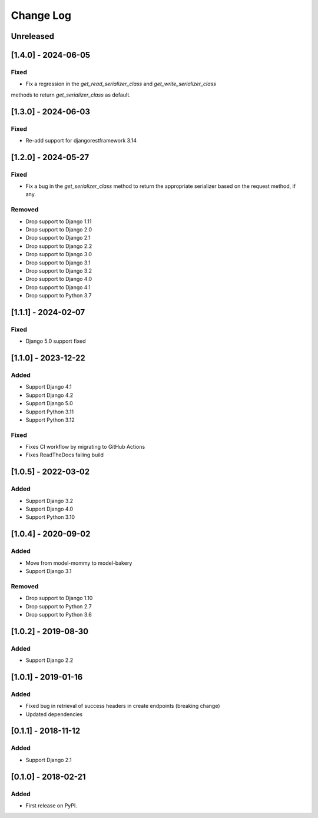 Change Log
----------

..
   All enhancements and patches to drf_rw_serializers will be documented
   in this file.  It adheres to the structure of http://keepachangelog.com/ ,
   but in reStructuredText instead of Markdown (for ease of incorporation into
   Sphinx documentation and the PyPI description).

   This project adheres to Semantic Versioning (http://semver.org/).

.. There should always be an "Unreleased" section for changes pending release.

Unreleased
~~~~~~~~~~

[1.4.0] - 2024-06-05
~~~~~~~~~~~~~~~~~~~~~~~~~~~~~~~~~~~~~~~~~~~~~~~~
Fixed
_____
* Fix a regression in the `get_read_serializer_class` and `get_write_serializer_class`
methods to return `get_serializer_class` as default.

[1.3.0] - 2024-06-03
~~~~~~~~~~~~~~~~~~~~~~~~~~~~~~~~~~~~~~~~~~~~~~~~
Fixed
_____
* Re-add support for djangorestframework 3.14

[1.2.0] - 2024-05-27
~~~~~~~~~~~~~~~~~~~~~~~~~~~~~~~~~~~~~~~~~~~~~~~~
Fixed
_____
* Fix a bug in the `get_serializer_class` method to return the appropriate serializer based on the request method, if any.

Removed
_______
* Drop support to Django 1.11
* Drop support to Django 2.0
* Drop support to Django 2.1
* Drop support to Django 2.2
* Drop support to Django 3.0
* Drop support to Django 3.1
* Drop support to Django 3.2
* Drop support to Django 4.0
* Drop support to Django 4.1
* Drop support to Python 3.7

[1.1.1] - 2024-02-07
~~~~~~~~~~~~~~~~~~~~~~~~~~~~~~~~~~~~~~~~~~~~~~~~
Fixed
_____
* Django 5.0 support fixed

[1.1.0] - 2023-12-22
~~~~~~~~~~~~~~~~~~~~~~~~~~~~~~~~~~~~~~~~~~~~~~~~
Added
_____
* Support Django 4.1
* Support Django 4.2
* Support Django 5.0
* Support Python 3.11
* Support Python 3.12

Fixed
_____
* Fixes CI workflow by migrating to GitHub Actions
* Fixes ReadTheDocs failing build

[1.0.5] - 2022-03-02
~~~~~~~~~~~~~~~~~~~~~~~~~~~~~~~~~~~~~~~~~~~~~~~~
Added
_____
* Support Django 3.2
* Support Django 4.0
* Support Python 3.10

[1.0.4] - 2020-09-02
~~~~~~~~~~~~~~~~~~~~~~~~~~~~~~~~~~~~~~~~~~~~~~~~
Added
_____
* Move from model-mommy to model-bakery
* Support Django 3.1


Removed
_______
* Drop support to Django 1.10
* Drop support to Python 2.7
* Drop support to Python 3.6

[1.0.2] - 2019-08-30
~~~~~~~~~~~~~~~~~~~~~~~~~~~~~~~~~~~~~~~~~~~~~~~~
Added
_____

* Support Django 2.2


[1.0.1] - 2019-01-16
~~~~~~~~~~~~~~~~~~~~~~~~~~~~~~~~~~~~~~~~~~~~~~~~

Added
_____

* Fixed bug in retrieval of success headers in create endpoints (breaking change)
* Updated dependencies

[0.1.1] - 2018-11-12
~~~~~~~~~~~~~~~~~~~~~~~~~~~~~~~~~~~~~~~~~~~~~~~~

Added
_____

* Support Django 2.1

[0.1.0] - 2018-02-21
~~~~~~~~~~~~~~~~~~~~~~~~~~~~~~~~~~~~~~~~~~~~~~~~

Added
_____

* First release on PyPI.
